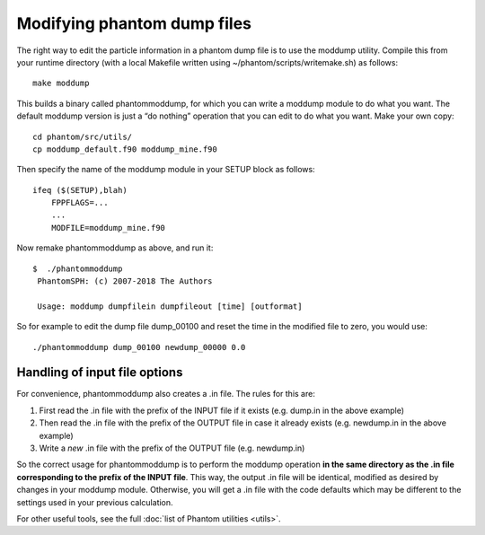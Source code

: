 Modifying phantom dump files
============================

The right way to edit the particle information in a phantom dump file is
to use the moddump utility. Compile this from your runtime directory
(with a local Makefile written using ~/phantom/scripts/writemake.sh) as
follows:

::

   make moddump

This builds a binary called phantommoddump, for which you can write a
moddump module to do what you want. The default moddump version is just
a “do nothing” operation that you can edit to do what you want. Make
your own copy:

::

   cd phantom/src/utils/
   cp moddump_default.f90 moddump_mine.f90

Then specify the name of the moddump module in your SETUP block as
follows:

::

   ifeq ($(SETUP),blah)
       FPPFLAGS=...
       ...
       MODFILE=moddump_mine.f90

Now remake phantommoddump as above, and run it:

::

   $  ./phantommoddump
    PhantomSPH: (c) 2007-2018 The Authors

    Usage: moddump dumpfilein dumpfileout [time] [outformat]

So for example to edit the dump file dump_00100 and reset the time in
the modified file to zero, you would use:

::

   ./phantommoddump dump_00100 newdump_00000 0.0

Handling of input file options
------------------------------

For convenience, phantommoddump also creates a .in file. The rules for
this are:

1. First read the .in file with the prefix of the INPUT file if it
   exists (e.g. dump.in in the above example)
2. Then read the .in file with the prefix of the OUTPUT file in case it
   already exists (e.g. newdump.in in the above example)
3. Write a *new* .in file with the prefix of the OUTPUT file
   (e.g. newdump.in)

So the correct usage for phantommoddump is to perform the moddump
operation **in the same directory as the .in file corresponding to the
prefix of the INPUT file**. This way, the output .in file will be
identical, modified as desired by changes in your moddump module.
Otherwise, you will get a .in file with the code defaults which may be
different to the settings used in your previous calculation.

For other useful tools, see the full :doc:`list of Phantom
utilities <utils>`.
